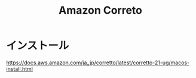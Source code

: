 :PROPERTIES:
:ID:       114CD45E-6D46-4A4D-91A0-EC15BE901653
:END:
#+title: Amazon Correto
#+filetags: :Java:

* インストール
https://docs.aws.amazon.com/ja_jp/corretto/latest/corretto-21-ug/macos-install.html
